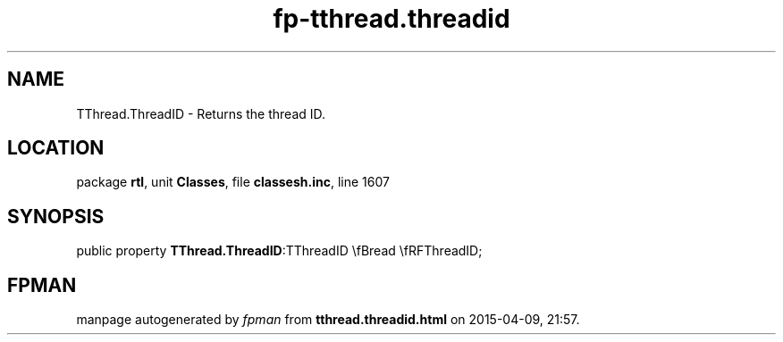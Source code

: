 .\" file autogenerated by fpman
.TH "fp-tthread.threadid" 3 "2014-03-14" "fpman" "Free Pascal Programmer's Manual"
.SH NAME
TThread.ThreadID - Returns the thread ID.
.SH LOCATION
package \fBrtl\fR, unit \fBClasses\fR, file \fBclassesh.inc\fR, line 1607
.SH SYNOPSIS
public property  \fBTThread.ThreadID\fR:TThreadID \\fBread \\fRFThreadID;
.SH FPMAN
manpage autogenerated by \fIfpman\fR from \fBtthread.threadid.html\fR on 2015-04-09, 21:57.

